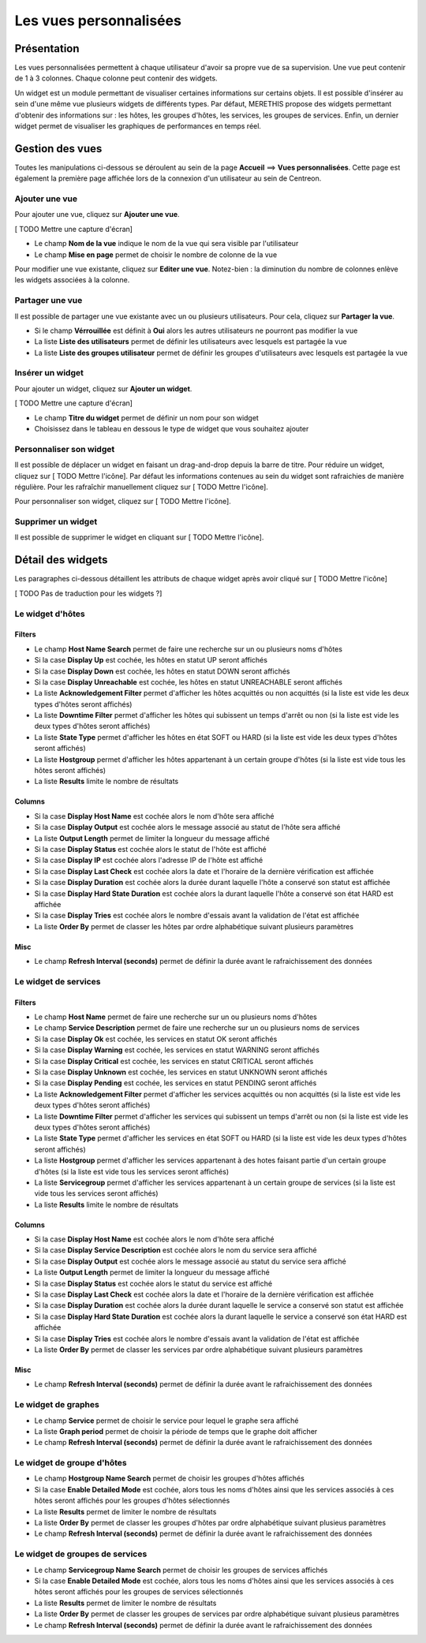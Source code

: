 =======================
Les vues personnalisées
=======================

************
Présentation
************

Les vues personnalisées permettent à chaque utilisateur d'avoir sa propre vue de sa supervision.
Une vue peut contenir de 1 à 3 colonnes. Chaque colonne peut contenir des widgets.

Un widget est un module permettant de visualiser certaines informations sur certains objets.
Il est possible d'insérer au sein d'une même vue plusieurs widgets de différents types.
Par défaut, MERETHIS propose des widgets permettant d'obtenir des informations sur : les hôtes, les groupes d'hôtes,
les services, les groupes de services. Enfin, un dernier widget permet de visualiser les graphiques de performances en temps réel.

****************
Gestion des vues
****************

Toutes les manipulations ci-dessous se déroulent au sein de la page **Accueil** ==> **Vues personnalisées**. Cette page est également la première page affichée lors de la connexion
d'un utilisateur au sein de Centreon.

Ajouter une vue
===============

Pour ajouter une vue, cliquez sur **Ajouter une vue**.

[ TODO Mettre une capture d'écran]

* Le champ **Nom de la vue** indique le nom de la vue qui sera visible par l'utilisateur
* Le champ **Mise en page** permet de choisir le nombre de colonne de la vue

Pour modifier une vue existante, cliquez sur **Editer une vue**.
Notez-bien : la diminution du nombre de colonnes enlève les widgets associées à la colonne.

Partager une vue
================

Il est possible de partager une vue existante avec un ou plusieurs utilisateurs.
Pour cela, cliquez sur **Partager la vue**.

* Si le champ **Vérrouillée** est définit à **Oui** alors les autres utilisateurs ne pourront pas modifier la vue
* La liste **Liste des utilisateurs** permet de définir les utilisateurs avec lesquels est partagée la vue
* La liste **Liste des groupes utilisateur** permet de définir les groupes d'utilisateurs avec lesquels est partagée la vue

Insérer un widget
=================

Pour ajouter un widget, cliquez sur **Ajouter un widget**.

[ TODO Mettre une capture d'écran]

* Le champ **Titre du widget** permet de définir un nom pour son widget
* Choisissez dans le tableau en dessous le type de widget que vous souhaitez ajouter

Personnaliser son widget
========================

Il est possible de déplacer un widget en faisant un drag-and-drop depuis la barre de titre.
Pour réduire un widget, cliquez sur [ TODO Mettre l'icône].
Par défaut les informations contenues au sein du widget sont rafraichies de manière régulière.
Pour les rafraîchir manuellement cliquez sur [ TODO Mettre l'icône].

Pour personnaliser son widget, cliquez sur [ TODO Mettre l'icône].

Supprimer un widget
===================

Il est possible de supprimer le widget en cliquant sur [ TODO Mettre l'icône].

******************
Détail des widgets
******************

Les paragraphes ci-dessous détaillent les attributs de chaque widget après avoir cliqué sur [ TODO Mettre l'icône]

[ TODO Pas de traduction pour les widgets ?]

Le widget d'hôtes
=================

Filters
-------

* Le champ **Host Name Search** permet de faire une recherche sur un ou plusieurs noms d'hôtes
* Si la case **Display Up** est cochée, les hôtes en statut UP seront affichés
* Si la case **Display Down** est cochée, les hôtes en statut DOWN seront affichés
* Si la case **Display Unreachable** est cochée, les hôtes en statut UNREACHABLE seront affichés
* La liste **Acknowledgement Filter** permet d'afficher les hôtes acquittés ou non acquittés (si la liste est vide les deux types d'hôtes seront affichés)
* La liste **Downtime Filter** permet d'afficher les hôtes qui subissent un temps d'arrêt ou non (si la liste est vide les deux types d'hôtes seront affichés)
* La liste **State Type** permet d'afficher les hôtes en état SOFT ou HARD (si la liste est vide les deux types d'hôtes seront affichés)
* La liste **Hostgroup** permet d'afficher les hôtes appartenant à un certain groupe d'hôtes (si la liste est vide tous les hôtes seront affichés)
* La liste **Results** limite le nombre de résultats

Columns
-------

* Si la case **Display Host Name** est cochée alors le nom d'hôte sera affiché
* Si la case **Display Output** est cochée alors le message associé au statut de l'hôte sera affiché
* La liste **Output Length** permet de limiter la longueur du message affiché
* Si la case **Display Status** est cochée alors le statut de l'hôte est affiché
* Si la case **Display IP** est cochée alors l'adresse IP de l'hôte est affiché
* Si la case **Display Last Check** est cochée alors la date et l'horaire de la dernière vérification est affichée
* Si la case **Display Duration** est cochée alors la durée durant laquelle l'hôte a conservé son statut est affichée
* Si la case **Display Hard State Duration** est cochée alors la durant laquelle l'hôte a conservé son état HARD est affichée
* Si la case **Display Tries** est cochée alors le nombre d'essais avant la validation de l'état est affichée
* La liste **Order By** permet de classer les hôtes par ordre alphabétique suivant plusieurs paramètres

Misc
----

* Le champ **Refresh Interval (seconds)** permet de définir la durée avant le rafraichissement des données

Le widget de services
=====================

Filters
-------

* Le champ **Host Name** permet de faire une recherche sur un ou plusieurs noms d'hôtes
* Le champ **Service Description** permet de faire une recherche sur un ou plusieurs noms de services
* Si la case **Display Ok** est cochée, les services en statut OK seront affichés
* Si la case **Display Warning** est cochée, les services en statut WARNING seront affichés
* Si la case **Display Critical** est cochée, les services en statut CRITICAL seront affichés
* Si la case **Display Unknown** est cochée, les services en statut UNKNOWN seront affichés
* Si la case **Display Pending** est cochée, les services en statut PENDING seront affichés
* La liste **Acknowledgement Filter** permet d'afficher les services acquittés ou non acquittés (si la liste est vide les deux types d'hôtes seront affichés)
* La liste **Downtime Filter** permet d'afficher les services qui subissent un temps d'arrêt ou non (si la liste est vide les deux types d'hôtes seront affichés)
* La liste **State Type** permet d'afficher les services en état SOFT ou HARD (si la liste est vide les deux types d'hôtes seront affichés)
* La liste **Hostgroup** permet d'afficher les services appartenant à des hotes faisant partie d'un certain groupe d'hôtes (si la liste est vide tous les services seront affichés)
* La liste **Servicegroup** permet d'afficher les services appartenant à un certain groupe de services (si la liste est vide tous les services seront affichés)
* La liste **Results** limite le nombre de résultats

Columns
-------

* Si la case **Display Host Name** est cochée alors le nom d'hôte sera affiché
* Si la case **Display Service Description** est cochée alors le nom du service sera affiché
* Si la case **Display Output** est cochée alors le message associé au statut du service sera affiché
* La liste **Output Length** permet de limiter la longueur du message affiché
* Si la case **Display Status** est cochée alors le statut du service est affiché
* Si la case **Display Last Check** est cochée alors la date et l'horaire de la dernière vérification est affichée
* Si la case **Display Duration** est cochée alors la durée durant laquelle le service a conservé son statut est affichée
* Si la case **Display Hard State Duration** est cochée alors la durant laquelle le service a conservé son état HARD est affichée
* Si la case **Display Tries** est cochée alors le nombre d'essais avant la validation de l'état est affichée
* La liste **Order By** permet de classer les services par ordre alphabétique suivant plusieurs paramètres

Misc
----

* Le champ **Refresh Interval (seconds)** permet de définir la durée avant le rafraichissement des données

Le widget de graphes
====================

* Le champ **Service** permet de choisir le service pour lequel le graphe sera affiché
* La liste **Graph period** permet de choisir la période de temps que le graphe doit afficher
* Le champ **Refresh Interval (seconds)** permet de définir la durée avant le rafraichissement des données

Le widget de groupe d'hôtes
===========================

* Le champ **Hostgroup Name Search** permet de choisir les groupes d'hôtes affichés
* Si la case **Enable Detailed Mode** est cochée, alors tous les noms d'hôtes ainsi que les services associés à ces hôtes seront affichés pour les groupes d'hôtes sélectionnés
* La liste **Results** permet de limiter le nombre de résultats
* La liste **Order By** permet de classer les groupes d'hôtes par ordre alphabétique suivant plusieus paramètres
* Le champ **Refresh Interval (seconds)** permet de définir la durée avant le rafraichissement des données

Le widget de groupes de services
================================

* Le champ **Servicegroup Name Search** permet de choisir les groupes de services affichés
* Si la case **Enable Detailed Mode** est cochée, alors tous les noms d'hôtes ainsi que les services associés à ces hôtes seront affichés pour les groupes de services sélectionnés
* La liste **Results** permet de limiter le nombre de résultats
* La liste **Order By** permet de classer les groupes de services par ordre alphabétique suivant plusieus paramètres
* Le champ **Refresh Interval (seconds)** permet de définir la durée avant le rafraichissement des données

